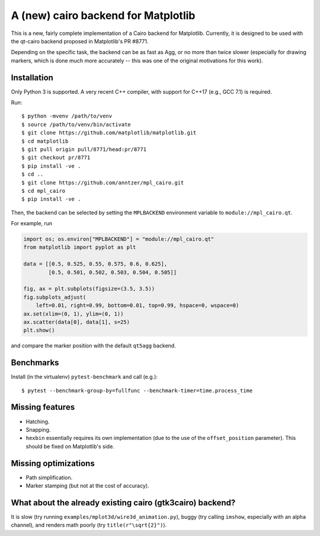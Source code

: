 A (new) cairo backend for Matplotlib
====================================

This is a new, fairly complete implementation of a Cairo backend for
Matplotlib.  Currently, it is designed to be used with the qt-cairo backend
proposed in Matplotlib's PR #8771.

Depending on the specific task, the backend can be as fast as Agg, or no more
than twice slower (especially for drawing markers, which is done much more
accurately -- this was one of the original motivations for this work).

Installation
------------

Only Python 3 is supported.  A very recent C++ compiler, with support for C++17
(e.g., GCC 7.1) is required.

Run::

   $ python -mvenv /path/to/venv
   $ source /path/to/venv/bin/activate
   $ git clone https://github.com/matplotlib/matplotlib.git
   $ cd matplotlib
   $ git pull origin pull/8771/head:pr/8771
   $ git checkout pr/8771
   $ pip install -ve .
   $ cd ..
   $ git clone https://github.com/anntzer/mpl_cairo.git
   $ cd mpl_cairo
   $ pip install -ve .

Then, the backend can be selected by setting the ``MPLBACKEND`` environment
variable to ``module://mpl_cairo.qt``.

For example, run

.. code:: python

   import os; os.environ["MPLBACKEND"] = "module://mpl_cairo.qt"
   from matplotlib import pyplot as plt

   data = [[0.5, 0.525, 0.55, 0.575, 0.6, 0.625],
           [0.5, 0.501, 0.502, 0.503, 0.504, 0.505]]

   fig, ax = plt.subplots(figsize=(3.5, 3.5))
   fig.subplots_adjust(
       left=0.01, right=0.99, bottom=0.01, top=0.99, hspace=0, wspace=0)
   ax.set(xlim=(0, 1), ylim=(0, 1))
   ax.scatter(data[0], data[1], s=25)
   plt.show()

and compare the marker position with the default ``qt5agg`` backend.

Benchmarks
----------

Install (in the virtualenv) ``pytest-benchmark`` and call (e.g.)::

   $ pytest --benchmark-group-by=fullfunc --benchmark-timer=time.process_time

Missing features
----------------

- Hatching.
- Snapping.
- ``hexbin`` essentially requires its own implementation (due to the use of the
  ``offset_position`` parameter).  This should be fixed on Matplotlib's side.

Missing optimizations
---------------------

- Path simplification.
- Marker stamping (but not at the cost of accuracy).

What about the already existing cairo (gtk3cairo) backend?
----------------------------------------------------------

It is slow (try running ``examples/mplot3d/wire3d_animation.py``), buggy (try
calling ``imshow``, especially with an alpha channel), and renders math poorly
(try ``title(r"\sqrt{2}")``).
